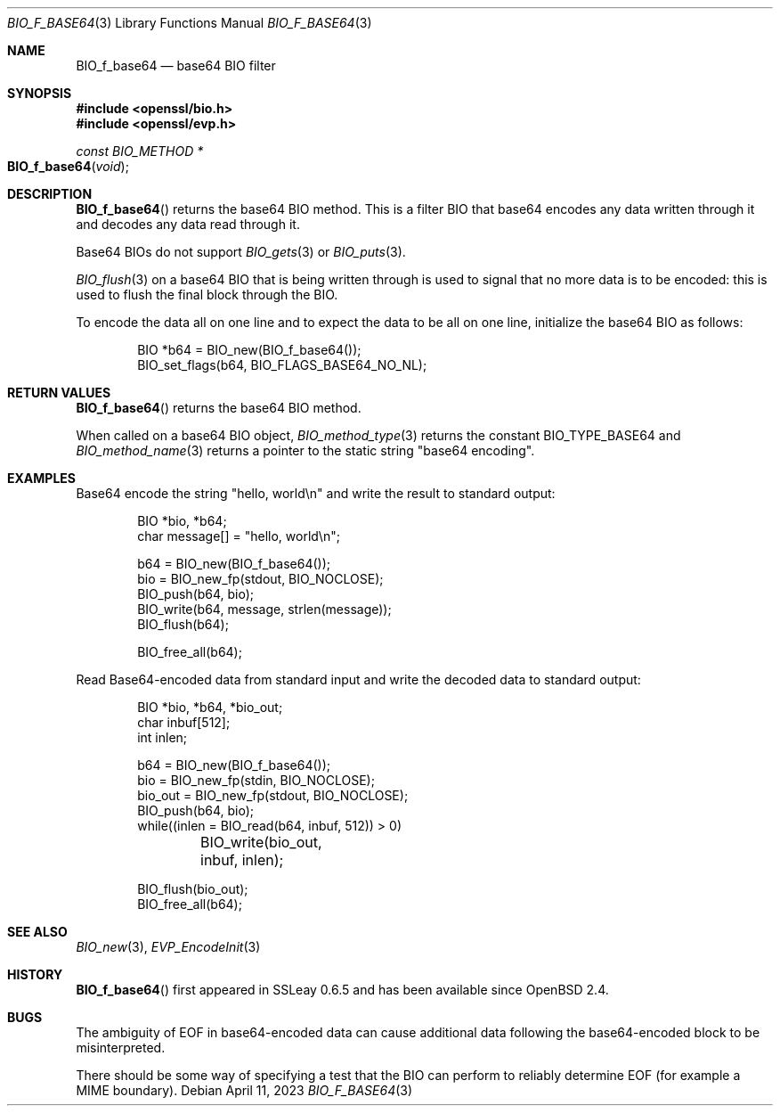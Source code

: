 .\"	$OpenBSD: BIO_f_base64.3,v 1.13 2023/04/11 16:58:43 schwarze Exp $
.\"	OpenSSL fc1d88f0 Wed Jul 2 22:42:40 2014 -0400
.\"
.\" This file was written by Dr. Stephen Henson <steve@openssl.org>.
.\" Copyright (c) 2000, 2003, 2005, 2014 The OpenSSL Project.
.\" All rights reserved.
.\"
.\" Redistribution and use in source and binary forms, with or without
.\" modification, are permitted provided that the following conditions
.\" are met:
.\"
.\" 1. Redistributions of source code must retain the above copyright
.\"    notice, this list of conditions and the following disclaimer.
.\"
.\" 2. Redistributions in binary form must reproduce the above copyright
.\"    notice, this list of conditions and the following disclaimer in
.\"    the documentation and/or other materials provided with the
.\"    distribution.
.\"
.\" 3. All advertising materials mentioning features or use of this
.\"    software must display the following acknowledgment:
.\"    "This product includes software developed by the OpenSSL Project
.\"    for use in the OpenSSL Toolkit. (http://www.openssl.org/)"
.\"
.\" 4. The names "OpenSSL Toolkit" and "OpenSSL Project" must not be used to
.\"    endorse or promote products derived from this software without
.\"    prior written permission. For written permission, please contact
.\"    openssl-core@openssl.org.
.\"
.\" 5. Products derived from this software may not be called "OpenSSL"
.\"    nor may "OpenSSL" appear in their names without prior written
.\"    permission of the OpenSSL Project.
.\"
.\" 6. Redistributions of any form whatsoever must retain the following
.\"    acknowledgment:
.\"    "This product includes software developed by the OpenSSL Project
.\"    for use in the OpenSSL Toolkit (http://www.openssl.org/)"
.\"
.\" THIS SOFTWARE IS PROVIDED BY THE OpenSSL PROJECT ``AS IS'' AND ANY
.\" EXPRESSED OR IMPLIED WARRANTIES, INCLUDING, BUT NOT LIMITED TO, THE
.\" IMPLIED WARRANTIES OF MERCHANTABILITY AND FITNESS FOR A PARTICULAR
.\" PURPOSE ARE DISCLAIMED.  IN NO EVENT SHALL THE OpenSSL PROJECT OR
.\" ITS CONTRIBUTORS BE LIABLE FOR ANY DIRECT, INDIRECT, INCIDENTAL,
.\" SPECIAL, EXEMPLARY, OR CONSEQUENTIAL DAMAGES (INCLUDING, BUT
.\" NOT LIMITED TO, PROCUREMENT OF SUBSTITUTE GOODS OR SERVICES;
.\" LOSS OF USE, DATA, OR PROFITS; OR BUSINESS INTERRUPTION)
.\" HOWEVER CAUSED AND ON ANY THEORY OF LIABILITY, WHETHER IN CONTRACT,
.\" STRICT LIABILITY, OR TORT (INCLUDING NEGLIGENCE OR OTHERWISE)
.\" ARISING IN ANY WAY OUT OF THE USE OF THIS SOFTWARE, EVEN IF ADVISED
.\" OF THE POSSIBILITY OF SUCH DAMAGE.
.\"
.Dd $Mdocdate: April 11 2023 $
.Dt BIO_F_BASE64 3
.Os
.Sh NAME
.Nm BIO_f_base64
.\" .Nm EVP_ENCODE_LENGTH and
.\" .Nm EVP_DECODE_LENGTH are intentionally undocumented
.\" because they are internal implemention details of BIO_f_base64(3)
.\" and practically unused outside evp/bio_b64.c.
.Nd base64 BIO filter
.Sh SYNOPSIS
.In openssl/bio.h
.In openssl/evp.h
.Ft const BIO_METHOD *
.Fo BIO_f_base64
.Fa void
.Fc
.Sh DESCRIPTION
.Fn BIO_f_base64
returns the base64 BIO method.
This is a filter BIO that base64 encodes any data written through it
and decodes any data read through it.
.Pp
Base64 BIOs do not support
.Xr BIO_gets 3
or
.Xr BIO_puts 3 .
.Pp
.Xr BIO_flush 3
on a base64 BIO that is being written through
is used to signal that no more data is to be encoded:
this is used to flush the final block through the BIO.
.Pp
To encode the data all on one line and to expect the data to be all
on one line, initialize the base64 BIO as follows:
.Bd -literal -offset indent
BIO *b64 = BIO_new(BIO_f_base64());
BIO_set_flags(b64, BIO_FLAGS_BASE64_NO_NL);
.Ed
.Sh RETURN VALUES
.Fn BIO_f_base64
returns the base64 BIO method.
.Pp
When called on a base64 BIO object,
.Xr BIO_method_type 3
returns the constant
.Dv BIO_TYPE_BASE64
and
.Xr BIO_method_name 3
returns a pointer to the static string
.Qq base64 encoding .
.Sh EXAMPLES
Base64 encode the string "hello, world\en"
and write the result to standard output:
.Bd -literal -offset indent
BIO *bio, *b64;
char message[] = "hello, world\en";

b64 = BIO_new(BIO_f_base64());
bio = BIO_new_fp(stdout, BIO_NOCLOSE);
BIO_push(b64, bio);
BIO_write(b64, message, strlen(message));
BIO_flush(b64);

BIO_free_all(b64);
.Ed
.Pp
Read Base64-encoded data from standard input
and write the decoded data to standard output:
.Bd -literal -offset indent
BIO *bio, *b64, *bio_out;
char inbuf[512];
int inlen;

b64 = BIO_new(BIO_f_base64());
bio = BIO_new_fp(stdin, BIO_NOCLOSE);
bio_out = BIO_new_fp(stdout, BIO_NOCLOSE);
BIO_push(b64, bio);
while((inlen = BIO_read(b64, inbuf, 512)) > 0)
	BIO_write(bio_out, inbuf, inlen);

BIO_flush(bio_out);
BIO_free_all(b64);
.Ed
.Sh SEE ALSO
.Xr BIO_new 3 ,
.Xr EVP_EncodeInit 3
.Sh HISTORY
.Fn BIO_f_base64
first appeared in SSLeay 0.6.5 and has been available since
.Ox 2.4 .
.Sh BUGS
The ambiguity of EOF in base64-encoded data can cause additional
data following the base64-encoded block to be misinterpreted.
.Pp
There should be some way of specifying a test that the BIO can perform
to reliably determine EOF (for example a MIME boundary).
